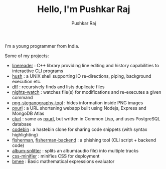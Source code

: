 #+TITLE: Hello, I'm Pushkar Raj
#+AUTHOR: Pushkar Raj
#+EMAIL: px86@protonmail.com

I'm a young programmer from India.

Some of my projects:

- [[https://github.com/px86/linereader][linereader]] : C++ library providing line editing and history capabilities to interactive CLI programs
- [[https://github.com/px86/hush][hush]] : a UNIX shell supporting IO re-directions, piping, background execution etc.
- [[https://github.com/px86/dff][dff]] : recursively finds and lists duplicate files
- [[https://github.com/px86/nights-watch][nights-watch]] : watches file(s) for modifications and re-executes a given command
- [[https://github.com/px86/png-steganography-tool][png-steganography-tool]] : hides information inside PNG images
- [[https://github.com/px86/pxurl][pxurl]] : a URL shortening webapp built using Nodejs, Express and MongoDB Atlas
- [[https://github.com/px86/clurl][clurl]] : same as [[https://github.com/px86/pxurl][pxurl]], but written in Common Lisp, and uses PostgreSQL database
- [[https://github.com/px86/codebin][codebin]] : a hastebin clone for sharing code snippets (with syntax highlighting)
- [[https://github.com/px86/fisherman][fisherman]], [[https://github.com/px86/fisherman-backend][fisherman-backend]] : a phishing tool (CLI script + backend code)
- [[https://github.com/px86/album-splitter][album-splitter]] : splits an album(audio file) into multiple tracks
- [[https://github.com/px86/css-minifier][css-minifier]] : minifies CSS for deployment
- [[https://github.com/px86/bmee][bmee]] : Basic mathematical expressions evaluator
